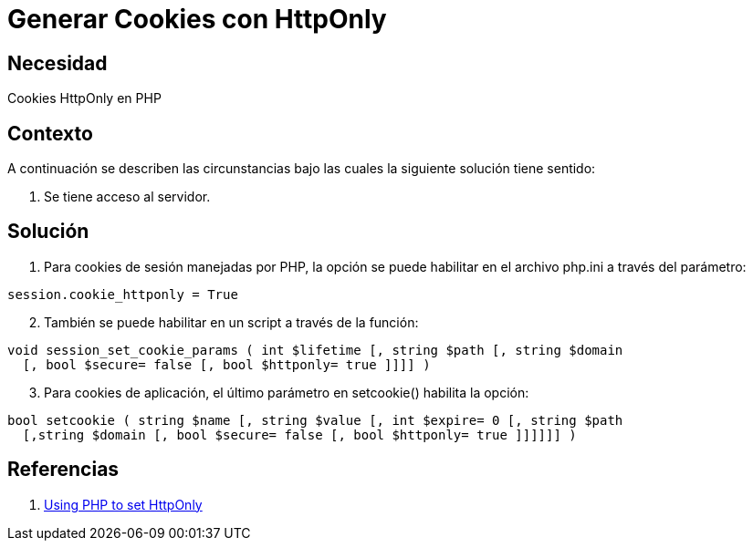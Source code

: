 :slug: kb/lenguajes/php/generar-cookies-httponly
:eth: no
:category: php
:kb: yes

= Generar Cookies con HttpOnly

== Necesidad

Cookies HttpOnly en PHP

== Contexto

A continuación se describen las circunstancias bajo las cuales la siguiente 
solución tiene sentido:

. Se tiene acceso al servidor.

== Solución

. Para cookies de sesión manejadas por PHP, la opción se puede habilitar en el 
archivo php.ini a través del parámetro:
[source, conf, linenums]
----
session.cookie_httponly = True
----

[start=2]
. También se puede habilitar en un script a través de la función:
[source, php, linenums]
----
void session_set_cookie_params ( int $lifetime [, string $path [, string $domain 
  [, bool $secure= false [, bool $httponly= true ]]]] )
----

[start=3]
. Para cookies de aplicación, el último parámetro en setcookie() habilita la opción:
[source, php, linenums]
----
bool setcookie ( string $name [, string $value [, int $expire= 0 [, string $path 
  [,string $domain [, bool $secure= false [, bool $httponly= true ]]]]]] )
----

== Referencias

. https://www.owasp.org/index.php/HttpOnly#Using_PHP_to_set_HttpOnly[Using PHP to set HttpOnly]